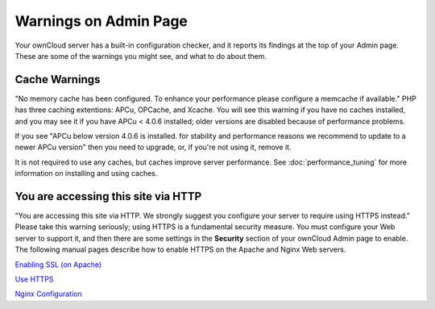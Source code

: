 ======================
Warnings on Admin Page
======================

Your ownCloud server has a built-in configuration checker, and it reports its 
findings at the top of your Admin page. These are some of the warnings you 
might see, and what to do about them.

.. figure:: ../images/security-setup-warning-1.png

Cache Warnings
--------------

"No memory cache has been configured. To enhance your performance please 
configure a memcache if available." PHP has three caching extentions: APCu, 
OPCache, and Xcache. You will see this warning if you have no caches installed, 
and you may see it if you have APCu < 4.0.6 installed; older versions are 
disabled because of performance problems. 

If you see "APCu below version 4.0.6 is installed. for stability and 
performance reasons we recommend to update to a newer APCu version" then you 
need to upgrade, or, if you're not using it, remove it.

It is not required to use any caches, but caches improve server performance. See 
:doc:`performance_tuning` for more information on installing and using caches.

You are accessing this site via HTTP
------------------------------------

"You are accessing this site via HTTP. We strongly suggest you configure your 
server to require using HTTPS instead." Please take this warning seriously; 
using HTTPS is a fundamental security measure. You must configure your Web 
server to support it, and then there are some settings in the **Security** 
section of your ownCloud Admin page to enable. The following manual pages 
describe how to enable HTTPS on the Apache and Nginx Web servers.


`Enabling SSL (on Apache) 
<https://doc.owncloud.org/server/8.1/admin_manual/installation/ 
source_installation.html#enabling-ssl>`_

`Use HTTPS 
<https://doc.owncloud.org/server/8.1/admin_manual/configuration_server/ 
harden_server.html#use-https>`_

`Nginx 
Configuration <https://doc.owncloud.org/server/8.1/admin_manual/installation/ 
nginx_configuration.html>`_